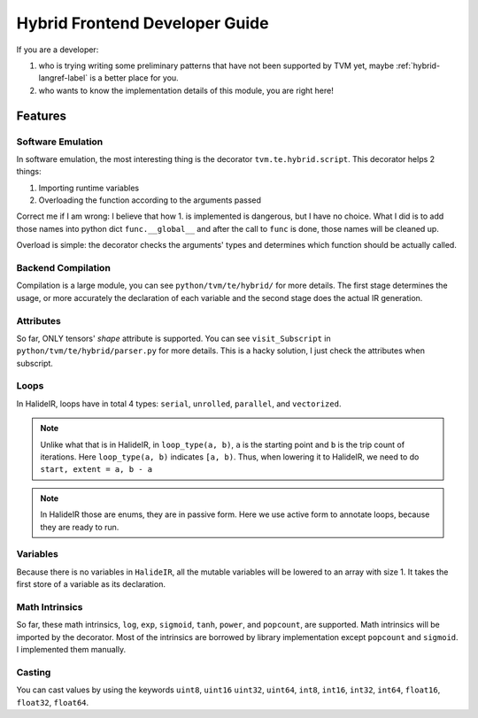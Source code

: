 ..  Licensed to the Apache Software Foundation (ASF) under one
    or more contributor license agreements.  See the NOTICE file
    distributed with this work for additional information
    regarding copyright ownership.  The ASF licenses this file
    to you under the Apache License, Version 2.0 (the
    "License"); you may not use this file except in compliance
    with the License.  You may obtain a copy of the License at

..    http://www.apache.org/licenses/LICENSE-2.0

..  Unless required by applicable law or agreed to in writing,
    software distributed under the License is distributed on an
    "AS IS" BASIS, WITHOUT WARRANTIES OR CONDITIONS OF ANY
    KIND, either express or implied.  See the License for the
    specific language governing permissions and limitations
    under the License.

Hybrid Frontend Developer Guide
===============================

If you are a developer:

1. who is trying writing some preliminary patterns that have not been supported
   by TVM yet, maybe :ref:`hybrid-langref-label` is a better place for you.

2. who wants to know the implementation details of this module, you are right
   here!

Features
--------

Software Emulation
~~~~~~~~~~~~~~~~~~

In software emulation, the most interesting thing is the decorator
``tvm.te.hybrid.script``.  This decorator helps 2 things:

1. Importing runtime variables

2. Overloading the function according to the arguments passed

Correct me if I am wrong: I believe that how 1. is implemented is dangerous,
but I have no choice. What I did is to add those names into python dict
``func.__global__`` and after the call to ``func`` is done, those names will be
cleaned up.

Overload is simple: the decorator checks the arguments' types and determines
which function should be actually called.


Backend Compilation
~~~~~~~~~~~~~~~~~~~

Compilation is a large module, you can see ``python/tvm/te/hybrid/`` for more
details. The first stage determines the usage, or more accurately the
declaration of each variable and the second stage does the actual IR
generation.

Attributes
~~~~~~~~~~

So far, ONLY tensors' `shape` attribute is supported. You can see
``visit_Subscript`` in ``python/tvm/te/hybrid/parser.py`` for more details.
This is a hacky solution, I just check the attributes when subscript.

Loops
~~~~~

In HalideIR, loops have in total 4 types: ``serial``, ``unrolled``,
``parallel``, and ``vectorized``.

.. note::

    Unlike what that is in HalideIR, in ``loop_type(a, b)``, ``a`` is the
    starting point and ``b`` is the trip count of iterations. Here
    ``loop_type(a, b)`` indicates ``[a, b)``. Thus, when lowering it to
    HalideIR, we need to do ``start, extent = a, b - a``


.. note::

    In HalideIR those are enums, they are in passive form.  Here we use active
    form to annotate loops, because they are ready to run.


Variables
~~~~~~~~~

Because there is no variables in ``HalideIR``, all the mutable variables will
be lowered to an array with size 1.  It takes the first store of a variable as
its declaration.

Math Intrinsics
~~~~~~~~~~~~~~~
So far, these math intrinsics, ``log``, ``exp``, ``sigmoid``, ``tanh``,
``power``, and ``popcount``, are supported.  Math intrinsics will be imported
by the decorator. Most of the intrinsics are borrowed by library implementation
except ``popcount`` and ``sigmoid``. I implemented them manually.

Casting
~~~~~~~

You can cast values by using the keywords ``uint8``, ``uint16`` ``uint32``, ``uint64``, ``int8``, ``int16``, ``int32``, ``int64``, 
``float16``, ``float32``, ``float64``.

